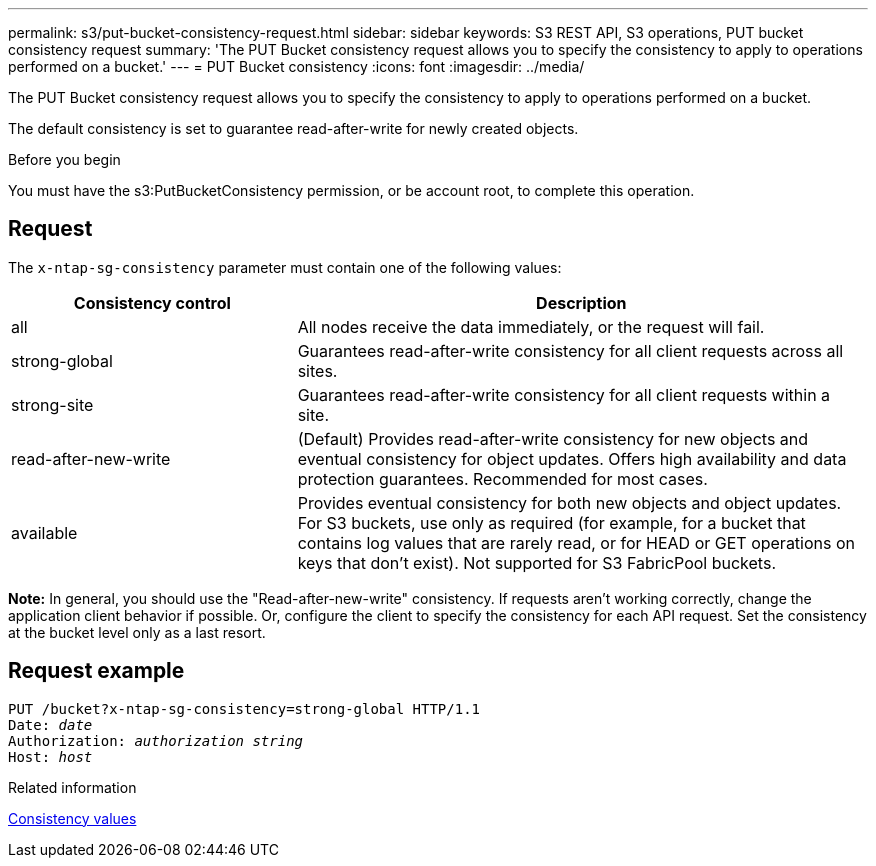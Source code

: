 ---
permalink: s3/put-bucket-consistency-request.html
sidebar: sidebar
keywords: S3 REST API, S3 operations, PUT bucket consistency request
summary: 'The PUT Bucket consistency request allows you to specify the consistency to apply to operations performed on a bucket.'
---
= PUT Bucket consistency
:icons: font
:imagesdir: ../media/

[.lead]
The PUT Bucket consistency request allows you to specify the consistency to apply to operations performed on a bucket.

The default consistency is set to guarantee read-after-write for newly created objects.

.Before you begin

You must have the s3:PutBucketConsistency permission, or be account root, to complete this operation.

== Request

The `x-ntap-sg-consistency` parameter must contain one of the following values:

[cols="1a,2a" options="header"]
|===
| Consistency control| Description

|all
|All nodes receive the data immediately, or the request will fail.

|strong-global
|Guarantees read-after-write consistency for all client requests across all sites.

|strong-site
|Guarantees read-after-write consistency for all client requests within a site.

|read-after-new-write
|(Default) Provides read-after-write consistency for new objects and eventual consistency for object updates. Offers high availability and data protection guarantees. Recommended for most cases.

|available
|Provides eventual consistency for both new objects and object updates. For S3 buckets, use only as required (for example, for a bucket that contains log values that are rarely read, or for HEAD or GET operations on keys that don't exist). Not supported for S3 FabricPool buckets.
|===

*Note:* In general, you should use the "Read-after-new-write" consistency. If requests aren't working correctly, change the application client behavior if possible. Or, configure the client to specify the consistency for each API request. Set the consistency at the bucket level only as a last resort.

== Request example

[subs="specialcharacters,quotes"]
----
PUT /bucket?x-ntap-sg-consistency=strong-global HTTP/1.1
Date: _date_
Authorization: _authorization string_
Host: _host_
----

.Related information

link:consistency-controls.html[Consistency values]